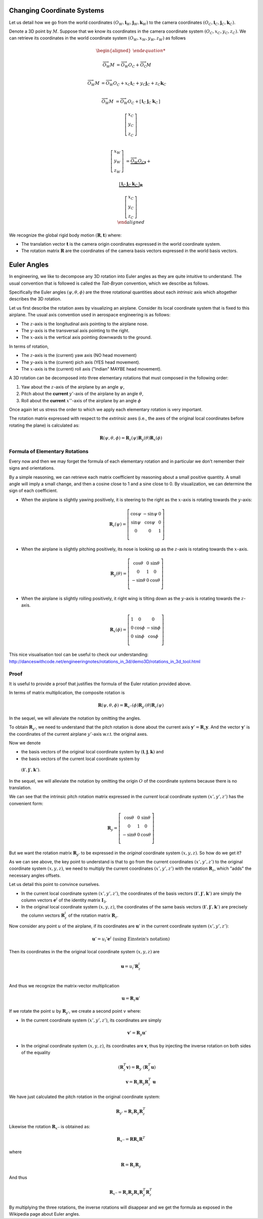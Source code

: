 Changing Coordinate Systems
===========================

Let us detail how we go from the world coordinates :math:`(O_W, \mathbf{i}_W,
\mathbf{j}_W,\mathbf{k}_W)` to the camera coordinates :math:`(O_C, \mathbf{i}_C,
\mathbf{j}_C,\mathbf{k}_C)`.

Denote a 3D point by :math:`M`. Suppose that we know its coordinates in the
camera coordinate system :math:`(O_C, x_C, y_C, z_C)`. We can retrieve its
coordinates in the world coordinate system :math:`(O_W, x_W, y_W, z_W)` as
follows

.. math::

  \begin{aligned}

  \overrightarrow{O_W M} &= \overrightarrow{O_W O_C} +
                            \overrightarrow{O_\textrm{C}M} \\

  \overrightarrow{O_W M} &= \overrightarrow{O_W O_C} +
                            x_C \mathbf{i}_C + y_C \mathbf{j}_C + z_C \mathbf{k}_C\\

  \overrightarrow{O_W M} &= \overrightarrow{O_W O_C} +
  \left[ \begin{array}{c|c|c}
  \mathbf{i}_C & \mathbf{j}_C & \mathbf{k}_C
  \end{array} \right]

  \left[ \begin{array}{c} x_C \\ y_C \\ z_C \end{array} \right] \\

  \left[ \begin{array}{c} x_W \\ y_W \\ z_W \end{array} \right] &=
    \underbrace{\overrightarrow{O_W O_C}}_{\mathbf{t}} +

    \underbrace{
      \left[ \begin{array}{c|c|c}
      \mathbf{i}_C & \mathbf{j}_C & \mathbf{k}_C
      \end{array} \right]
    }_{\mathbf{R}}

    \left[ \begin{array}{c} x_C \\ y_C \\ z_C \end{array} \right] \\
  \end{aligned}

We recognize the global rigid body motion :math:`(\mathbf{R}, \mathbf{t})`
where:

- The translation vector :math:`\mathbf{t}` is the camera origin coordinates expressed
  in the world coordinate system.
- The rotation matrix :math:`\mathbf{R}` are the coordinates of the camera basis
  vectors expressed in the world basis vectors.


Euler Angles
============

In engineering, we like to decompose any 3D rotation into Euler angles as they
are quite intuitive to understand. The usual convention that is followed is
called the *Tait-Bryan* convention, which we describe as follows.

Specifically the Euler angles :math:`(\psi, \theta, \phi)` are the three
rotational quantities about each *intrinsic* axis which altogether describes the
3D rotation.

Let us first describe the rotation axes by visualizing an airplane. Consider its
local coordinate system that is fixed to this airplane. The usual axis
convention used in aerospace engineering is as follows:

- The :math:`z`-axis is the longitudinal axis pointing to the airplane
  nose.
- The :math:`y`-axis is the transversal axis pointing to the right.
- The :math:`x`-axis is the vertical axis pointing downwards to the
  ground.

In terms of rotation,

- The :math:`z`-axis is the (current) yaw axis (NO head movement)
- The :math:`y`-axis is the (current) pich axis (YES head movement).
- The :math:`x`-axis is the (current) roll axis ("Indian" MAYBE head movement).

A 3D rotation can be decomposed into three elementary rotations that must
composed in the following order:

1. Yaw about the :math:`z`-axis of the airplane by an angle :math:`\psi`,
2. Pitch about the **current** :math:`y'`-axis of the airplane by an angle :math:`\theta`,
3. Roll about the **current** :math:`x''`-axis of the airplane by an angle :math:`\phi`

Once again let us stress the order to which we apply each elementary rotation is
very important.

The rotation matrix expressed with respect to the *extrinsic* axes (i.e., the axes
of the original local coordinates before rotating the plane) is calculated as:

.. math::

   \mathbf{R} (\psi, \theta, \phi) = \mathbf{R}_z (\psi)
                                     \mathbf{R}_y (\theta)
                                     \mathbf{R}_x (\phi)

Formula of Elementary Rotations
-------------------------------

Every now and then we may forget the formula of each elementary rotation and in
particular we don't remember their signs and orientations.

By a simple reasoning, we can retrieve each matrix coefficient by reasoning
about a small positive quantity. A small angle will imply a small change, and
then a cosine close to 1 and a sine close to 0. By visualization, we can
determine the sign of each coefficient.

- When the airplane is slightly yawing positively, it is steering to the right
  as the :math:`x`-axis is rotating towards the :math:`y`-axis:

  .. math::

    \mathbf{R}_z(\psi) = \left[ \begin{array}{ccc}
      \cos\psi & -\sin\psi & 0 \\
      \sin\psi &  \cos\psi & 0 \\
             0 &         0 & 1 \\
    \end{array} \right]

- When the airplane is slightly pitching positively, its nose is looking up
  as the :math:`z`-axis is rotating towards the :math:`x`-axis.

  .. math::

    \mathbf{R}_y(\theta) = \left[ \begin{array}{ccc}
      \cos\theta & 0 & \sin \theta \\
               0 & 1 &           0 \\
     -\sin\theta & 0 & \cos \theta \\
    \end{array} \right]

- When the airplane is slightly rolling positively, it right wing is tilting
  down as the :math:`y`-axis is rotating towards the :math:`z`-axis.

  .. math::

    \mathbf{R}_x (\phi) = \left[ \begin{array}{ccc}
      1 &        0 &         0 \\
      0 & \cos\phi & -\sin\phi \\
      0 & \sin\phi &  \cos\phi \\
    \end{array} \right]


This nice visualisation tool can be useful to check our understanding:
http://danceswithcode.net/engineeringnotes/rotations_in_3d/demo3D/rotations_in_3d_tool.html

Proof
-----

It is useful to provide a proof that justifies the formula of the Euler rotation
provided above.

In terms of matrix multiplication, the composite rotation is

.. math::

   \mathbf{\mathbf{R}} (\psi, \theta, \phi) = \mathbf{R}_{x''} (\phi)
                                              \mathbf{R}_{y'} (\theta)
                                              \mathbf{R}_{z} (\psi)

In the sequel, we will alleviate the notation by omitting the angles.

To obtain :math:`\mathbf{R}_{y'}`, we need to understand that the pitch rotation
is done about the current axis :math:`\mathbf{y}' = \mathbf{R}_z \mathbf{y}`.
And the vector :math:`\mathbf{y}'` is the coordinates of the current airplane :math:`y'`-axis
w.r.t. the original axes.

Now we denote

- the basis vectors of the original local coordinate system by
  :math:`(\mathbf{i}, \mathbf{j}, \mathbf{k})` and
-  the basis vectors of the current local coordinate system by
  :math:`(\mathbf{i}', \mathbf{j}', \mathbf{k}')`.

In the sequel, we will alleviate the notation by omitting the origin :math:`O`
of the coordinate systems because there is no translation.

We can see that the intrinsic pitch rotation matrix expressed in the *current*
local coordinate system :math:`(x', y', z')` has the convenient form:

.. math::

  \mathbf{R}_y = \left[ \begin{array}{ccc}
    \cos\theta & 0 & \sin \theta \\
             0 & 1 &           0 \\
   -\sin\theta & 0 & \cos \theta \\
  \end{array} \right]

But we want the rotation matrix :math:`\mathbf{R}_{y'}` to be expressed in the
*original* coordinate system :math:`(x, y, z)`.  So how do we get it?

As we can see above, the key point to understand is that to go from the current
coordinates :math:`(x', y', z')` to the original coordinate system :math:`(x, y,
z)`, we need to multiply the current coordinates :math:`(x', y', z')` with the
rotation :math:`\mathbf{R}_z`, which "adds" the necessary angles offsets.

Let us detail this point to convince ourselves.

- In the current local coordinate system :math:`(x', y', z')`, the coordinates
  of the basis vectors :math:`(\mathbf{i}', \mathbf{j}', \mathbf{k}')` are
  simply the column vectors :math:`\mathbf{e}^i` of the identity matrix
  :math:`\mathbf{I}_3`.
- In the original local coordinate system :math:`(x, y, z)`, the coordinates of
  the same basis vectors :math:`(\mathbf{i}', \mathbf{j}', \mathbf{k}')` are
  precisely the column vectors :math:`\mathbf{R}_z^i` of the rotation matrix
  :math:`\mathbf{R}_z`.

Now consider any point :math:`u` of the airplane, if its
coordinates are :math:`\mathbf{u}'` in the current coordinate system :math:`(x',
y', z')`:

.. math::

   \mathbf{u}' = u_i' \mathbf{e}^i \ \text{(using Einstein's notation)}

Then its coordinates in the the original local coordinate system :math:`(x, y,
z)` are

.. math::

   \mathbf{u} = u_i' \mathbf{R}_z^i \\

And thus we recognize the matrix-vector multiplication

.. math::

   \mathbf{u} = \mathbf{R}_z \mathbf{u}'

If we rotate the point :math:`u` by :math:`\mathbf{R}_{y'}`, we create a second
point :math:`v` where:

- In the current coordinate system :math:`(x', y', z')`, its coordinates are
  simply

  .. math::

     \mathbf{v}' = \mathbf{R}_y \mathbf{u}'

- In the original coordinate system :math:`(x, y, z)`, its coordinates are
  :math:`\mathbf{v}`, thus by injecting the inverse rotation on both sides of
  the equality

  .. math::
    (\mathbf{R}_z^T \mathbf{v}) = \mathbf{R}_y\ (\mathbf{R}_z^T \mathbf{u})  \\
    \mathbf{v} = \mathbf{R}_z \mathbf{R}_y \mathbf{R}_z^T\ \mathbf{u}

We have just calculated the pitch rotation in the original coordinate system:

.. math::

   \mathbf{R}_{y'} = \mathbf{R}_{z}
                     \mathbf{R}_{y}
                     \mathbf{R}_{z}^T

Likewise the rotation :math:`\mathbf{R}_{x''}` is obtained as:

.. math::

   \mathbf{R}_{x''} = \mathbf{R} \mathbf{R}_{x} \mathbf{R}^T

where

.. math::

   \mathbf{R} = \mathbf{R}_z \mathbf{R}_{y}

And thus

.. math::

   \mathbf{R}_{x''} = \mathbf{R}_z \mathbf{R}_y \mathbf{R}_{x} \mathbf{R}_y^T \mathbf{R}_z^T


By multiplying the three rotations, the inverse rotations will disappear and we get
the formula as exposed in the Wikipedia page about Euler angles.
